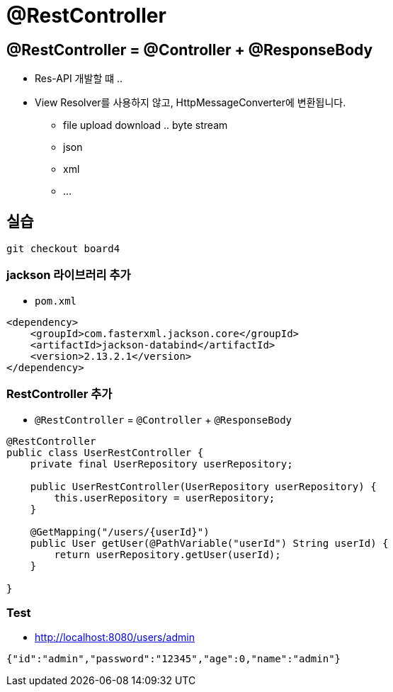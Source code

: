 = @RestController

== @RestController = @Controller + @ResponseBody

* Res-API 개발할 떄 ..
* View Resolver를 사용하지 않고, HttpMessageConverter에 변환됩니다.
** file upload download .. byte stream
** json
** xml
** …

== 실습

----
git checkout board4
----

=== jackson 라이브러리 추가

* `pom.xml`

[source,xml]
----
<dependency>
    <groupId>com.fasterxml.jackson.core</groupId>
    <artifactId>jackson-databind</artifactId>
    <version>2.13.2.1</version>
</dependency>

----

=== RestController 추가

* `@RestController` = `@Controller` + `@ResponseBody`

[source,java]
----
@RestController
public class UserRestController {
    private final UserRepository userRepository;

    public UserRestController(UserRepository userRepository) {
        this.userRepository = userRepository;
    }

    @GetMapping("/users/{userId}")
    public User getUser(@PathVariable("userId") String userId) {
        return userRepository.getUser(userId);
    }

}

----

=== Test

* http://localhost:8080/users/admin

[,json]
----
{"id":"admin","password":"12345","age":0,"name":"admin"}
----